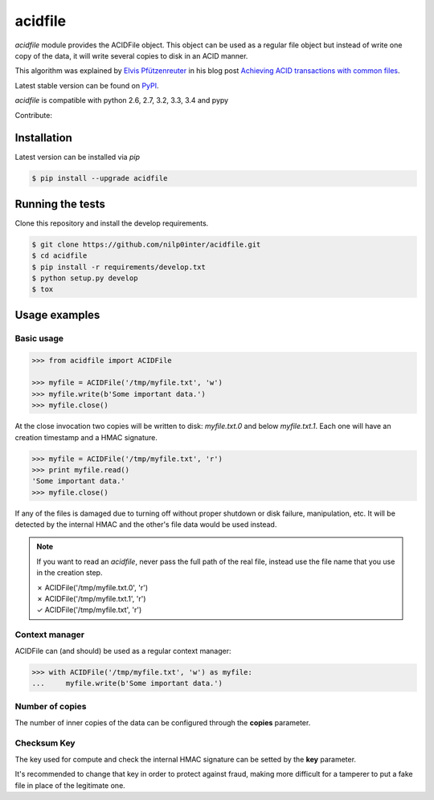 acidfile
========

`acidfile` module provides the ACIDFile object. This object can be used as a
regular file object but instead of write one copy of the data, it will write
several copies to disk in an ACID manner.

This algorithm was explained by `Elvis Pfützenreuter`_ in his blog post
`Achieving ACID transactions with common files`_.

Latest stable version can be found on `PyPI`_.

.. image:: https://travis-ci.org/nilp0inter/acidfile.png?branch=develop
    :target: https://travis-ci.org/nilp0inter/acidfile

.. image:: https://img.shields.io/pypi/v/acidfile.svg
    :target: https://pypi.python.org/pypi/acidfile
    :alt: Latest PyPI version

`acidfile` is compatible with python 2.6, 2.7, 3.2, 3.3, 3.4 and pypy

Contribute:

.. image:: http://api.flattr.com/button/flattr-badge-large.png
    :target: https://flattr.com/submit/auto?user_id=nilp0inter&url=https://github.com/nilp0inter/acidfile&title=acidfile&language=&tags=github&category=software
    :alt: Flattr this git repo

Installation
------------

Latest version can be installed via `pip`

.. code-block:: bash

   $ pip install --upgrade acidfile


Running the tests
-----------------

Clone this repository and install the develop requirements.

.. code-block:: bash

   $ git clone https://github.com/nilp0inter/acidfile.git
   $ cd acidfile
   $ pip install -r requirements/develop.txt
   $ python setup.py develop
   $ tox


Usage examples
--------------


Basic usage
+++++++++++

.. code-block:: python

   >>> from acidfile import ACIDFile

   >>> myfile = ACIDFile('/tmp/myfile.txt', 'w')
   >>> myfile.write(b'Some important data.')
   >>> myfile.close()

At the close invocation two copies will be written to disk: *myfile.txt.0* and
below *myfile.txt.1*. Each one will have an creation timestamp and a HMAC
signature.

.. code-block:: python

   >>> myfile = ACIDFile('/tmp/myfile.txt', 'r')
   >>> print myfile.read()
   'Some important data.'
   >>> myfile.close()

If any of the files is damaged due to turning off without proper shutdown or
disk failure, manipulation, etc. It will be detected by the internal HMAC and
the other's file data would be used instead.

.. note:: If you want to read an `acidfile`, never pass the full path of the
   real file, instead use the file name that you use in the creation step.

   | ✗ ACIDFile('/tmp/myfile.txt.0', 'r')
   | ✗ ACIDFile('/tmp/myfile.txt.1', 'r')
   | ✓ ACIDFile('/tmp/myfile.txt', 'r')


Context manager
+++++++++++++++

ACIDFile can (and should) be used as a regular context manager:

.. code-block:: python

   >>> with ACIDFile('/tmp/myfile.txt', 'w') as myfile:
   ...     myfile.write(b'Some important data.')


Number of copies
++++++++++++++++

The number of inner copies of the data can be configured through the **copies**
parameter.


Checksum Key
++++++++++++

The key used for compute and check the internal HMAC signature can be setted
by the **key** parameter.

It's recommended to change that key in order to protect against fraud, making
more difficult for a tamperer to put a fake file in place of the legitimate
one.

.. _PyPI: https://pypi.python.org/pypi/acidfile
.. _Elvis Pfützenreuter: epx@epx.com.br
.. _Achieving ACID transactions with common files: http://epx.com.br/artigos/arqtrans_en.php
